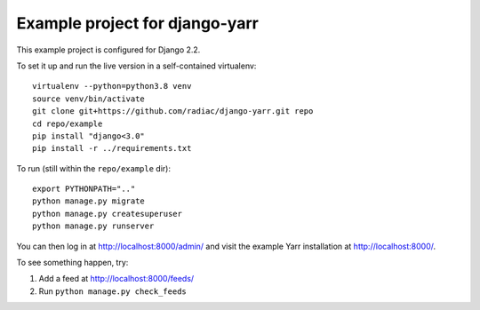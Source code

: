 ===============================
Example project for django-yarr
===============================

This example project is configured for Django 2.2.

To set it up and run the live version in a self-contained virtualenv::

    virtualenv --python=python3.8 venv
    source venv/bin/activate
    git clone git+https://github.com/radiac/django-yarr.git repo
    cd repo/example
    pip install "django<3.0"
    pip install -r ../requirements.txt

To run (still within the ``repo/example`` dir)::

    export PYTHONPATH=".."
    python manage.py migrate
    python manage.py createsuperuser
    python manage.py runserver

You can then log in at http://localhost:8000/admin/ and visit the example Yarr
installation at http://localhost:8000/.

To see something happen, try:

#. Add a feed at http://localhost:8000/feeds/
#. Run ``python manage.py check_feeds``
